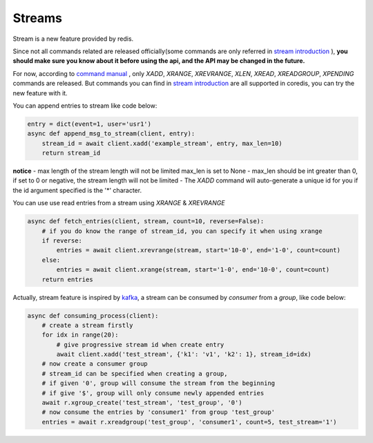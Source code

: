 Streams
=======

Stream is a new feature provided by redis.

Since not all commands related are released officially(some commands are only referred in
`stream introduction <https://redis.io/topics/streams-intro>`_
), **you should make sure you know about
it before using the api, and the API may be changed in the future.**

For now, according to `command manual <https://redis.io/commands#stream>`_
, only `XADD`, `XRANGE`, `XREVRANGE`, `XLEN`,
`XREAD`, `XREADGROUP`, `XPENDING` commands are released. But commands you can find in
`stream introduction <https://redis.io/topics/streams-intro>`_
are all supported in coredis,
you can try the new feature with it.


You can append entries to stream like code below:

.. code-block:: python

    entry = dict(event=1, user='usr1')
    async def append_msg_to_stream(client, entry):
        stream_id = await client.xadd('example_stream', entry, max_len=10)
        return stream_id

**notice**
- max length of the stream length will not be limited max_len is set to None
- max_len should be int greater than 0, if set to 0 or negative, the stream length will not be limited
- The `XADD` command will auto-generate a unique id for you if the id argument specified is the '*' character.

You can use use read entries from a stream using `XRANGE` & `XREVRANGE`

.. code-block:: python

    async def fetch_entries(client, stream, count=10, reverse=False):
        # if you do know the range of stream_id, you can specify it when using xrange
        if reverse:
            entries = await client.xrevrange(stream, start='10-0', end='1-0', count=count)
        else:
            entries = await client.xrange(stream, start='1-0', end='10-0', count=count)
        return entries

Actually, stream feature is inspired by `kafka <http://kafka.apache.org/>`_, a stream can be consumed by `consumer`
from a `group`, like code below:

.. code-block:: python

    async def consuming_process(client):
        # create a stream firstly
        for idx in range(20):
            # give progressive stream id when create entry
            await client.xadd('test_stream', {'k1': 'v1', 'k2': 1}, stream_id=idx)
        # now create a consumer group
        # stream_id can be specified when creating a group,
        # if given '0', group will consume the stream from the beginning
        # if give '$', group will only consume newly appended entries
        await r.xgroup_create('test_stream', 'test_group', '0')
        # now consume the entries by 'consumer1' from group 'test_group'
        entries = await r.xreadgroup('test_group', 'consumer1', count=5, test_stream='1')
